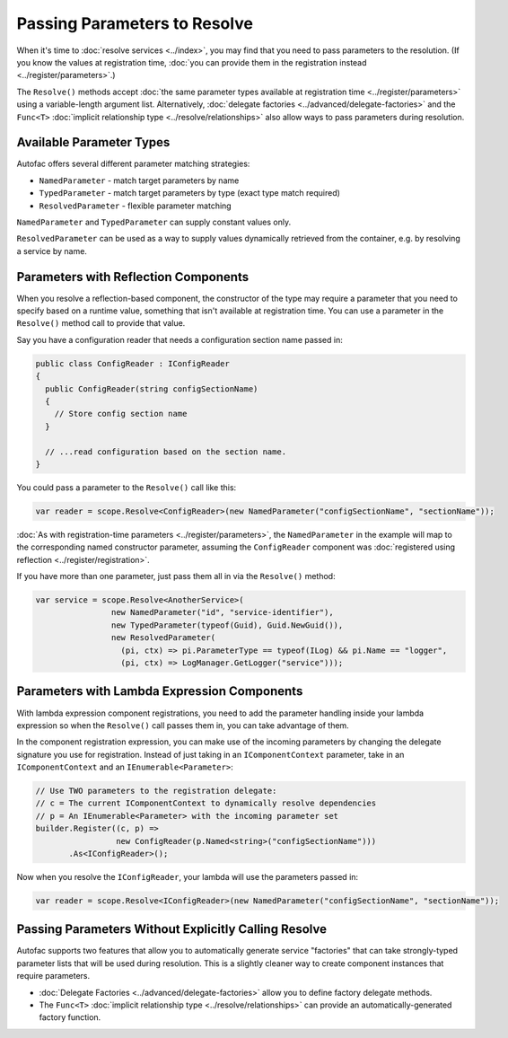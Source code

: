 =============================
Passing Parameters to Resolve
=============================

When it's time to :doc:`resolve services <../index>`, you may find that you need to pass parameters to the resolution. (If you know the values at registration time, :doc:`you can provide them in the registration instead <../register/parameters>`.)

The ``Resolve()`` methods accept :doc:`the same parameter types available at registration time <../register/parameters>` using a variable-length argument list. Alternatively, :doc:`delegate factories <../advanced/delegate-factories>` and the ``Func<T>`` :doc:`implicit relationship type <../resolve/relationships>` also allow ways to pass parameters during resolution.

Available Parameter Types
=========================

Autofac offers several different parameter matching strategies:

* ``NamedParameter`` - match target parameters by name
* ``TypedParameter`` - match target parameters by type (exact type match required)
* ``ResolvedParameter`` - flexible parameter matching

``NamedParameter`` and ``TypedParameter`` can supply constant values only.

``ResolvedParameter`` can be used as a way to supply values dynamically retrieved from the container, e.g. by resolving a service by name.

Parameters with Reflection Components
=====================================

When you resolve a reflection-based component, the constructor of the type may require a parameter that you need to specify based on a runtime value, something that isn't available at registration time. You can use a parameter in the ``Resolve()`` method call to provide that value.

Say you have a configuration reader that needs a configuration section name passed in:

.. sourcecode:: csharp

    public class ConfigReader : IConfigReader
    {
      public ConfigReader(string configSectionName)
      {
        // Store config section name
      }

      // ...read configuration based on the section name.
    }

You could pass a parameter to the ``Resolve()`` call like this:

.. sourcecode:: csharp

    var reader = scope.Resolve<ConfigReader>(new NamedParameter("configSectionName", "sectionName"));

:doc:`As with registration-time parameters <../register/parameters>`, the ``NamedParameter`` in the example will map to the corresponding named constructor parameter, assuming the ``ConfigReader`` component was :doc:`registered using reflection <../register/registration>`.

If you have more than one parameter, just pass them all in via the ``Resolve()`` method:

.. sourcecode:: csharp

    var service = scope.Resolve<AnotherService>(
                    new NamedParameter("id", "service-identifier"),
                    new TypedParameter(typeof(Guid), Guid.NewGuid()),
                    new ResolvedParameter(
                      (pi, ctx) => pi.ParameterType == typeof(ILog) && pi.Name == "logger",
                      (pi, ctx) => LogManager.GetLogger("service")));

Parameters with Lambda Expression Components
============================================

With lambda expression component registrations, you need to add the parameter handling inside your lambda expression so when the ``Resolve()`` call passes them in, you can take advantage of them.

In the component registration expression, you can make use of the incoming parameters by changing the delegate signature you use for registration. Instead of just taking in an ``IComponentContext`` parameter, take in an ``IComponentContext`` and an ``IEnumerable<Parameter>``:

.. sourcecode:: csharp

    // Use TWO parameters to the registration delegate:
    // c = The current IComponentContext to dynamically resolve dependencies
    // p = An IEnumerable<Parameter> with the incoming parameter set
    builder.Register((c, p) =>
                     new ConfigReader(p.Named<string>("configSectionName")))
           .As<IConfigReader>();

Now when you resolve the ``IConfigReader``, your lambda will use the parameters passed in:

.. sourcecode:: csharp

    var reader = scope.Resolve<IConfigReader>(new NamedParameter("configSectionName", "sectionName"));

Passing Parameters Without Explicitly Calling Resolve
=====================================================

Autofac supports two features that allow you to automatically generate service "factories" that can take strongly-typed parameter lists that will be used during resolution. This is a slightly cleaner way to create component instances that require parameters.

- :doc:`Delegate Factories <../advanced/delegate-factories>` allow you to define factory delegate methods.
- The ``Func<T>`` :doc:`implicit relationship type <../resolve/relationships>` can provide an automatically-generated factory function.